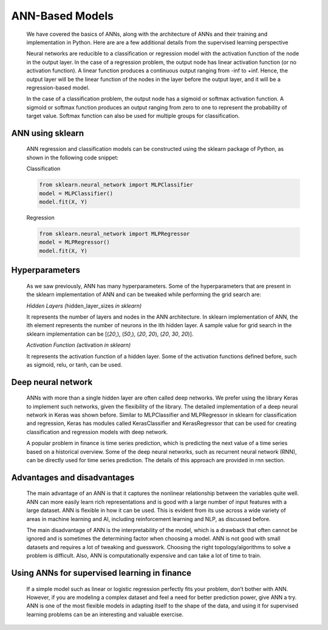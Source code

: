 .. _ann:


ANN-Based Models
----------------

   We have covered the basics of ANNs, along with the architecture of ANNs and their
   training and implementation in Python. Here are are a few additional
   details from the supervised learning perspective

   Neural networks are reducible to a classification or regression model
   with the activation function of the node in the output layer. In
   the case of a regression problem, the output node has linear
   activation function (or no activation function). A linear function
   produces a continuous output ranging from -inf to +inf. Hence, the
   output layer will be the linear function of the nodes in the layer
   before the output layer, and it will be a regression-based model.

   In the case of a classification problem, the output node has a
   sigmoid or softmax activation function. A sigmoid or softmax
   function produces an output ranging from zero to one to represent the
   probability of target value. Softmax function can also be used for
   multiple groups for classification.

ANN using sklearn
~~~~~~~~~~~~~~~~~

   ANN regression and classification models can be constructed using the
   sklearn package of Python, as shown in the following code snippet:

   Classification

   .. code-block:: python
         
      from sklearn.neural_network import MLPClassifier 
      model = MLPClassifier()
      model.fit(X, Y)

   Regression

   .. code-block:: python
      
      from sklearn.neural_network import MLPRegressor 
      model = MLPRegressor()
      model.fit(X, Y)

.. _hyperparameters-5:

Hyperparameters
~~~~~~~~~~~~~~~

   As we saw previously,
   ANN has many hyperparameters. Some of the hyperparameters that are
   present in the sklearn implementation of ANN and can be tweaked while
   performing the grid search are:

   *Hidden Layers (*\ hidden_layer_sizes *in sklearn)*

   It represents the number of layers and nodes in the ANN architecture.
   In sklearn implementation of ANN, the ith element represents the
   number of neurons in the ith hidden layer. A sample value for grid
   search in the sklearn implementation can be [(*20*,), (*50*,),
   (*20*, *20*), (*20*, *30*, *20*)].

   *Activation Function (*\ activation *in sklearn)*

   It represents the activation function of a hidden layer. Some of the
   activation functions defined before, such as sigmoid, relu,
   or tanh, can be used.

Deep neural network
~~~~~~~~~~~~~~~~~~~

   ANNs with more than a single hidden layer are often called deep
   networks. We prefer using the library Keras to implement such
   networks, given the flexibility of the library. The detailed
   implementation of a deep neural network in Keras was shown before. 
   Similar to
   MLPClassifier and MLPRegressor in sklearn for classification and
   regression, Keras has modules called KerasClassifier and
   KerasRegressor that can be used for creating classification and
   regression models with deep network.

   A popular problem in finance is time series prediction, which is
   predicting the next value of a time series based on a historical
   overview. Some of the deep neural networks, such as recurrent
   neural network (RNN), can be directly used for time series
   prediction. The details of this approach are provided in rnn section.

.. _advantages-and-disadvantages-6:

Advantages and disadvantages
~~~~~~~~~~~~~~~~~~~~~~~~~~~~

   The main advantage of an ANN is that it captures the nonlinear
   relationship between the variables quite well. ANN can more easily
   learn rich representations and is good with a large number of input
   features with a large dataset. ANN is flexible in how it can be used.
   This is evident from its use across a wide variety of areas in
   machine learning and AI, including reinforcement learning and NLP, as
   discussed before.

   The main disadvantage of ANN is the interpretability of the model,
   which is a drawback that often cannot be ignored and is sometimes
   the determining factor when choosing a model. ANN is not good with
   small datasets and requires a lot of tweaking and guesswork. Choosing
   the right topology/algorithms to solve a problem is difficult.
   Also, ANN is computationally expensive and can take a lot of time to
   train.

Using ANNs for supervised learning in finance
~~~~~~~~~~~~~~~~~~~~~~~~~~~~~~~~~~~~~~~~~~~~~

   If a simple model such as linear or logistic regression perfectly
   fits your problem, don’t bother with ANN. However, if you are
   modeling a complex dataset and feel a need for better prediction
   power, give ANN a try. ANN is one of the most flexible models in
   adapting itself to the shape of the data, and using it for supervised
   learning problems can be an interesting and valuable exercise.
